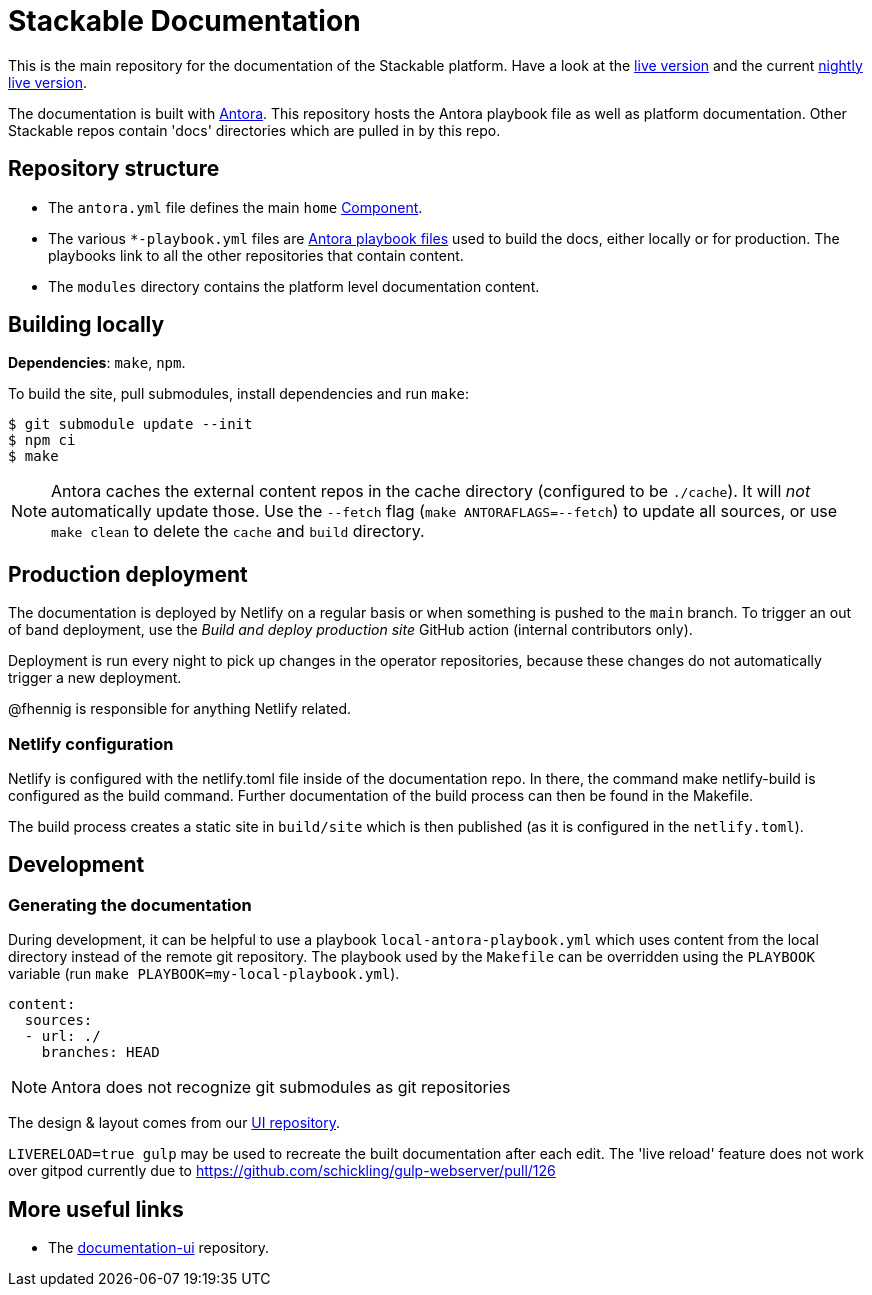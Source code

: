 // Header of this document:
//

= Stackable Documentation
:base-repo: https://github.com/stackabletech

This is the main repository for the documentation of the Stackable platform.
Have a look at the https://docs.stackable.tech/[live version] and the current https://docs.stackable.tech/home/nightly/[nightly live version].

The documentation is built with https://antora.org[Antora]. This repository hosts the Antora playbook file as well as platform documentation. Other Stackable repos contain 'docs' directories which are pulled in by this repo.


== Repository structure

* The `antora.yml` file defines the main `home` https://docs.antora.org/antora/latest/component-version/#docs-component[Component].
* The various `*-playbook.yml` files are https://docs.antora.org/antora/latest/playbook/[Antora playbook files] used to build the docs, either locally or for production. The playbooks link to all the other repositories that contain content.
* The `modules` directory contains the platform level documentation content.


== Building locally

**Dependencies**: `make`, `npm`.

To build the site, pull submodules, install dependencies and run `make`:

[source,console]
----
$ git submodule update --init
$ npm ci
$ make
----

NOTE: Antora caches the external content repos in the cache directory (configured to be `./cache`). It will _not_ automatically update those.  Use the `--fetch` flag (`make ANTORAFLAGS=--fetch`) to update all sources, or use `make clean` to delete the `cache` and `build` directory.

== Production deployment

The documentation is deployed by Netlify on a regular basis or when something is pushed to  the `main` branch.
To trigger an out of band deployment, use the _Build and deploy production site_ GitHub action (internal contributors only).

Deployment is run every night to pick up changes in the operator repositories, because these changes do not automatically trigger a new deployment.

@fhennig is responsible for anything Netlify related.

=== Netlify configuration

Netlify is configured with the netlify.toml file inside of the documentation repo. In there, the command make netlify-build is configured as the build command. Further documentation of the build process can then be found in the Makefile.

The build process creates a static site in `build/site` which is then published (as it is configured in the `netlify.toml`).

== Development

=== Generating the documentation

During development, it can be helpful to use a playbook `local-antora-playbook.yml` which uses content from the local directory instead of the remote git repository. The playbook used by the `Makefile` can be overridden using the `PLAYBOOK` variable (run `make PLAYBOOK=my-local-playbook.yml`).

[source,yaml]
----
content:
  sources:
  - url: ./
    branches: HEAD
----

NOTE: Antora does not recognize git submodules as git repositories

The design & layout comes from our https://github.com/stackabletech/documentation-ui[UI repository].

`LIVERELOAD=true gulp` may be used to recreate the built documentation after each edit. The 'live reload' feature does not work over gitpod currently due to https://github.com/schickling/gulp-webserver/pull/126

== More useful links

* The https://github.com/stackabletech/documentation-ui[documentation-ui] repository.